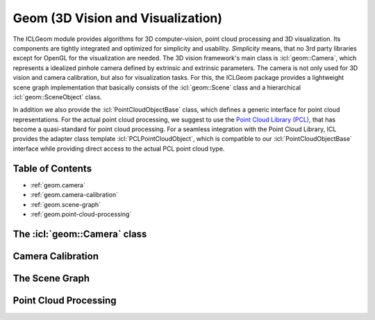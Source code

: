 .. _geom:

**Geom** (3D Vision and Visualization)
======================================

The ICLGeom module provides algorithms for 3D computer-vision, point
cloud processing and 3D visualization. Its components are tightly
integrated and optimized for simplicity and usability. *Simplicity*
means, that no 3rd party libraries except for OpenGL for the
visualization are needed. The 3D vision framework's main class is
:icl:`geom::Camera`, which represents a idealized pinhole camera
defined by extrinsic and extrinsic parameters. The camera is not only
used for 3D vision and camera calibration, but also for visualization
tasks. For this, the ICLGeom package provides a lightweight scene
graph implementation that basically consists of the :icl:`geom::Scene`
class and a hierarchical :icl:`geom::SceneObject` class.

In addition we also provide the :icl:`PointCloudObjectBase` class,
which defines a generic interface for point cloud representations. For
the actual point cloud processing, we suggest to use the `Point Cloud
Library (PCL)`_, that has become a quasi-standard for point cloud
processing. For a seamless integration with the Point Cloud Library,
ICL provides the adapter class template :icl:`PCLPointCloudObject`,
which is compatible to our :icl:`PointCloudObjectBase` interface while
providing direct access to the actual PCL point cloud type. 

.. _Point Cloud Library (PCL): http://www.pointclouds.org



Table of Contents
^^^^^^^^^^^^^^^^^

* :ref:`geom.camera`
* :ref:`geom.camera-calibration`
* :ref:`geom.scene-graph`
* :ref:`geom.point-cloud-processing`



.. _geom.camera:

The :icl:`geom::Camera` class
^^^^^^^^^^^^^^^^^^^^^^^^^^^^^



.. _geom.camera-calibration:

Camera Calibration
^^^^^^^^^^^^^^^^^^




.. _geom.scene-graph:

The Scene Graph
^^^^^^^^^^^^^^^





.. _geom.point-cloud-processing:

Point Cloud Processing
^^^^^^^^^^^^^^^^^^^^^^
